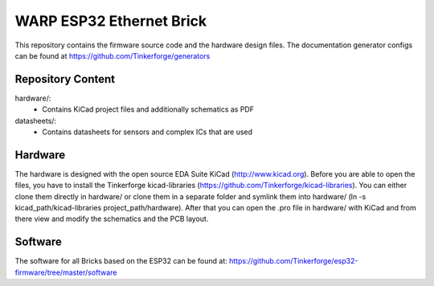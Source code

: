 WARP ESP32 Ethernet Brick
=========================

This repository contains the firmware source code and the hardware design
files. The documentation generator configs can be found at
https://github.com/Tinkerforge/generators

Repository Content
------------------

hardware/:
 * Contains KiCad project files and additionally schematics as PDF

datasheets/:
 * Contains datasheets for sensors and complex ICs that are used

Hardware
--------

The hardware is designed with the open source EDA Suite KiCad
(http://www.kicad.org). Before you are able to open the files,
you have to install the Tinkerforge kicad-libraries
(https://github.com/Tinkerforge/kicad-libraries). You can either clone
them directly in hardware/ or clone them in a separate folder and
symlink them into hardware/
(ln -s kicad_path/kicad-libraries project_path/hardware). After that you
can open the .pro file in hardware/ with KiCad and from there view and
modify the schematics and the PCB layout.

Software
--------

The software for all Bricks based on the ESP32 can be found at:
https://github.com/Tinkerforge/esp32-firmware/tree/master/software
